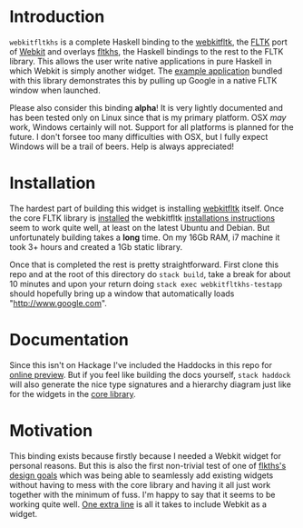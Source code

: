 * Introduction
  ~webkitfltkhs~ is a complete Haskell binding to the [[https://github.com/clbr/webkitfltk][webkitfltk]], the [[http://fltk.org][FLTK]] port
  of [[https://webkit.org/][Webkit]] and overlays [[http://hackage.haskell.org/package/fltkhs][fltkhs]], the Haskell bindings to the rest to the FLTK
  library. This allows the user write native applications in pure Haskell in
  which Webkit is simply another widget. The [[https://github.com/deech/webkitfltkhs/blob/master/app/TestApp.hs][example application]] bundled with
  this library demonstrates this by pulling up Google in a native FLTK window
  when launched.

  Please also consider this binding *alpha*! It is very lightly documented and
  has been tested only on Linux since that is my primary platform. OSX /may/
  work, Windows certainly will not. Support for all platforms is planned for the
  future. I don't forsee too many difficulties with OSX, but I fully expect
  Windows will be a trail of beers. Help is always appreciated!

* Installation
  The hardest part of building this widget is installing [[https://github.com/clbr/webkitfltk][webkitfltk]] itself. Once
  the core FLTK library is [[https://github.com/deech/fltkhs#quick-install][installed]] the webkitfltk [[https://github.com/clbr/webkitfltk#building][installations instructions]]
  seem to work quite well, at least on the latest Ubuntu and Debian. But
  unfortunately building takes a *long* time. On my 16Gb RAM, i7 machine it took
  3+ hours and created a 1Gb static library.

  Once that is completed the rest is pretty straightforward. First clone this
  repo and at the root of this directory do ~stack build~, take a break for
  about 10 minutes and upon your return doing ~stack exec webkitfltkhs-testapp~
  should hopefully bring up a window that automatically loads "http://www.google.com".

* Documentation

  Since this isn't on Hackage I've included the Haddocks in this repo for [[http://htmlpreview.github.io/?https://raw.githubusercontent.com/deech/webkitfltkhs/master/doc/index.html][online
  preview]]. But if you feel like building the docs yourself, ~stack haddock~ will
  also generate the nice type signatures and a hierarchy diagram just like for
  the widgets in the [[http://hackage.haskell.org/package/fltkhs-0.4.0.9/docs/Graphics-UI-FLTK-LowLevel-Valuator.html#g:2][core library]].

* Motivation
  This binding exists because firstly because I needed a Webkit widget for
  personal reasons. But this is also the first non-trivial test of one of
  [[http://hackage.haskell.org/package/fltkhs-0.4.0.9/docs/Graphics-UI-FLTK-LowLevel-FLTKHS.html#g:2][flkths's design goals]] which was being able to seamlessly add existing widgets
  without having to mess with the core library and having it all just work
  together with the minimum of fuss. I'm happy to say that it seems to be
  working quite well. [[https://github.com/deech/webkitfltkhs/blob/master/app/TestApp.hs#L5][One extra line]] is all it takes to include Webkit as a
  widget.
